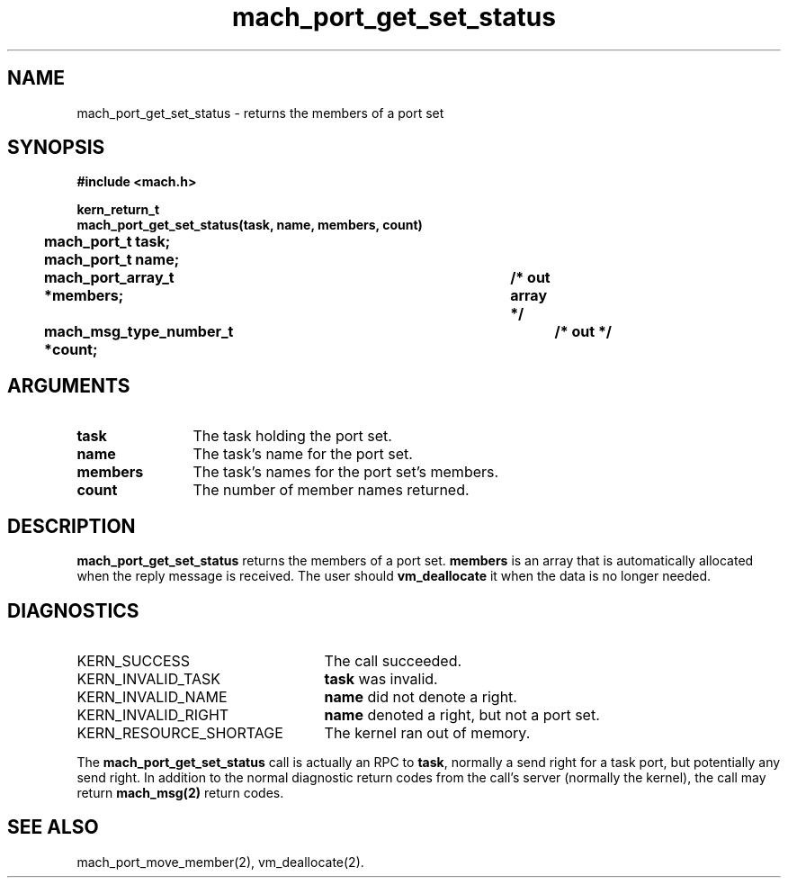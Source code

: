 .\" 
.\" Mach Operating System
.\" Copyright (c) 1991,1990 Carnegie Mellon University
.\" All Rights Reserved.
.\" 
.\" Permission to use, copy, modify and distribute this software and its
.\" documentation is hereby granted, provided that both the copyright
.\" notice and this permission notice appear in all copies of the
.\" software, derivative works or modified versions, and any portions
.\" thereof, and that both notices appear in supporting documentation.
.\" 
.\" CARNEGIE MELLON ALLOWS FREE USE OF THIS SOFTWARE IN ITS "AS IS"
.\" CONDITION.  CARNEGIE MELLON DISCLAIMS ANY LIABILITY OF ANY KIND FOR
.\" ANY DAMAGES WHATSOEVER RESULTING FROM THE USE OF THIS SOFTWARE.
.\" 
.\" Carnegie Mellon requests users of this software to return to
.\" 
.\"  Software Distribution Coordinator  or  Software.Distribution@CS.CMU.EDU
.\"  School of Computer Science
.\"  Carnegie Mellon University
.\"  Pittsburgh PA 15213-3890
.\" 
.\" any improvements or extensions that they make and grant Carnegie Mellon
.\" the rights to redistribute these changes.
.\" 
.\" 
.\" HISTORY
.\" $Log:	mach_port_get_set_status.man,v $
.\" Revision 2.6  93/05/10  19:31:22  rvb
.\" 	updated
.\" 	[93/04/21  16:03:32  lli]
.\" 
.\" Revision 2.5  91/12/11  08:43:01  jsb
.\" 	Changed <mach/mach.h> to <mach.h>.
.\" 	[91/11/25  10:55:30  rpd]
.\" 
.\" Revision 2.4  91/05/14  17:06:37  mrt
.\" 	Correcting copyright
.\" 
.\" Revision 2.3  91/02/14  14:11:29  mrt
.\" 	Changed to new Mach copyright
.\" 	[91/02/12  18:11:39  mrt]
.\" 
.\" Revision 2.2  90/08/07  18:37:05  rpd
.\" 	Created.
.\" 
.TH mach_port_get_set_status 2 9/19/86
.CM 4
.SH NAME
.nf
mach_port_get_set_status \- returns the members of a port set
.SH SYNOPSIS
.nf
.ft B
#include <mach.h>

kern_return_t
mach_port_get_set_status(task, name, members, count)
	mach_port_t task;
	mach_port_t name;
	mach_port_array_t *members;		/* out array */
	mach_msg_type_number_t *count;		/* out */
.fi
.ft P
.SH ARGUMENTS
.TP 12
.B
task
The task holding the port set.
.TP 12
.B
name
The task's name for the port set.
.TP 12
.B
members
The task's names for the port set's members.
.TP 12
.B
count
The number of member names returned.
.SH DESCRIPTION
\fBmach_port_get_set_status\fR returns the members of a port set.
\fBmembers\fR is an array that is automatically allocated when the
reply message is received. The user should \fBvm_deallocate\fR it when
the data is no longer needed.
.SH DIAGNOSTICS
.TP 25
KERN_SUCCESS
The call succeeded.
.TP 25
KERN_INVALID_TASK
\fBtask\fR was invalid.
.TP 25
KERN_INVALID_NAME
\fBname\fR did not denote a right.
.TP 25
KERN_INVALID_RIGHT
\fBname\fR denoted a right, but not a port set.
.TP 25
KERN_RESOURCE_SHORTAGE
The kernel ran out of memory.
.PP
The \fBmach_port_get_set_status\fR call is actually an RPC to \fBtask\fR,
normally a send right for a task port, but potentially any send right.
In addition to the normal diagnostic
return codes from the call's server (normally the kernel),
the call may return \fBmach_msg(2)\fR return codes.
.SH SEE ALSO
mach_port_move_member(2), vm_deallocate(2).
